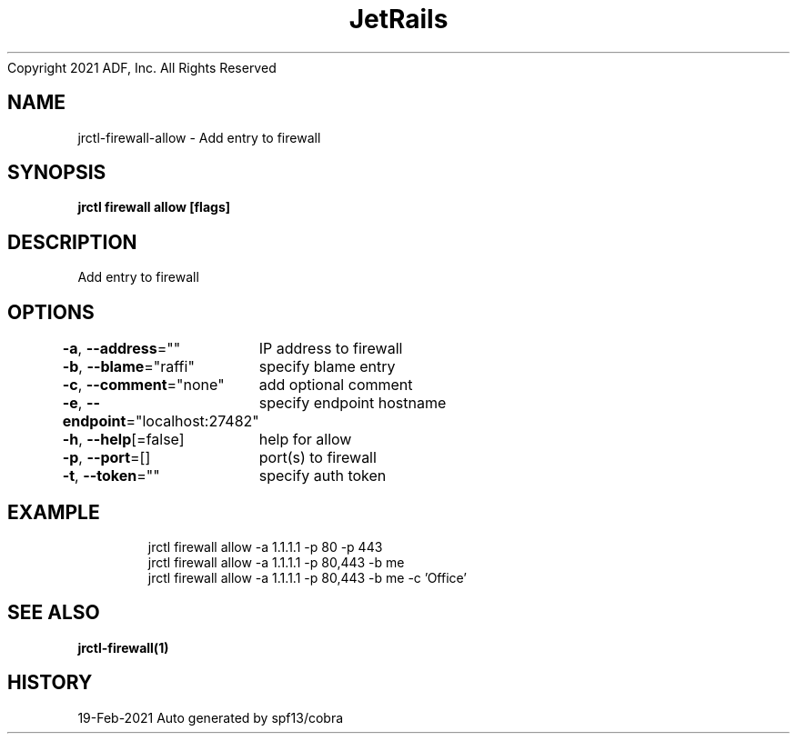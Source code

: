 .nh
.TH JetRails Daemon(1)Feb 2021
Copyright 2021 ADF, Inc. All Rights Reserved

.SH NAME
.PP
jrctl\-firewall\-allow \- Add entry to firewall


.SH SYNOPSIS
.PP
\fBjrctl firewall allow [flags]\fP


.SH DESCRIPTION
.PP
Add entry to firewall


.SH OPTIONS
.PP
\fB\-a\fP, \fB\-\-address\fP=""
	IP address to firewall

.PP
\fB\-b\fP, \fB\-\-blame\fP="raffi"
	specify blame entry

.PP
\fB\-c\fP, \fB\-\-comment\fP="none"
	add optional comment

.PP
\fB\-e\fP, \fB\-\-endpoint\fP="localhost:27482"
	specify endpoint hostname

.PP
\fB\-h\fP, \fB\-\-help\fP[=false]
	help for allow

.PP
\fB\-p\fP, \fB\-\-port\fP=[]
	port(s) to firewall

.PP
\fB\-t\fP, \fB\-\-token\fP=""
	specify auth token


.SH EXAMPLE
.PP
.RS

.nf
  jrctl firewall allow \-a 1.1.1.1 \-p 80 \-p 443
  jrctl firewall allow \-a 1.1.1.1 \-p 80,443 \-b me
  jrctl firewall allow \-a 1.1.1.1 \-p 80,443 \-b me \-c 'Office'

.fi
.RE


.SH SEE ALSO
.PP
\fBjrctl\-firewall(1)\fP


.SH HISTORY
.PP
19\-Feb\-2021 Auto generated by spf13/cobra
